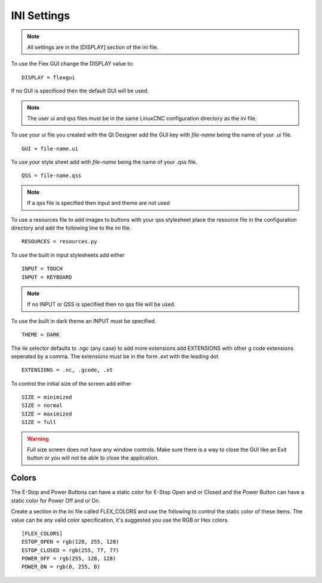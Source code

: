 INI Settings
============

.. note:: All settings are in the [DISPLAY] section of the ini file.

To use the Flex GUI change the DISPLAY value to:
::

	DISPLAY = flexgui

If no GUI is specificed then the default GUI will be used.

.. note:: The user ui and qss files must be in the same LinuxCNC configuration
   directory as the ini file.

To use your ui file you created with the Qt Designer add the GUI key with
`file-name` being the name of your .ui file.
::

	GUI = file-name.ui

To use your style sheet add with `file-name` being the name of your .qss file.
::

	QSS = file-name.qss

.. note:: If a qss file is specified then input and theme are not used

To use a resources file to add images to buttons with your qss stylesheet place
the resource file in the configuration directory and add the following line to
the ini file.
::

	RESOURCES = resources.py

To use the built in input stylesheets add either
::

	INPUT = TOUCH
	INPUT = KEYBOARD

.. note:: If no INPUT or QSS is specified then no qss file will be used.

To use the built in dark theme an INPUT must be specified.
::

	THEME = DARK

The ile selector defaults to `.ngc` (any case) to add more extensions add
EXTENSIONS with other g code extensions seperated by a comma. The extensions
must be in the form `.ext` with the leading dot.
::

	EXTENSIONS = .nc, .gcode, .xt

To control the initial size of the screen add either
::

	SIZE = minimized
	SIZE = normal
	SIZE = maximized
	SIZE = full

.. warning:: Full size screen does not have any window controls. Make sure there
   is a way to close the GUI like an Exit button or you will not be able to
   close the application.

Colors
------

The E-Stop and Power Buttons can have a static color for E-Stop Open and or
Closed and the Power Button can have a static color for Power Off and or On.

Create a section in the ini file called FLEX_COLORS and use the following to
control the static color of these items. The value can be any valid color
specification, it's suggested you use the RGB or Hex colors.
::

	[FLEX_COLORS]
	ESTOP_OPEN = rgb(128, 255, 128)
	ESTOP_CLOSED = rgb(255, 77, 77)
	POWER_OFF = rgb(255, 128, 128)
	POWER_ON = rgb(0, 255, 0)

